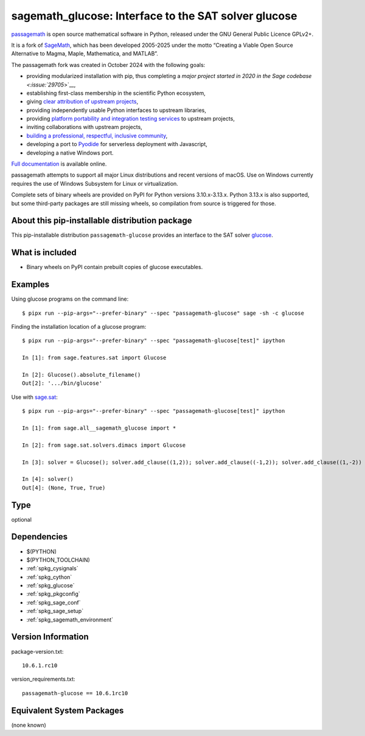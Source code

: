 .. _spkg_sagemath_glucose:

=========================================================================================
sagemath_glucose: Interface to the SAT solver glucose
=========================================================================================

`passagemath <https://github.com/passagemath/passagemath>`__ is open
source mathematical software in Python, released under the GNU General
Public Licence GPLv2+.

It is a fork of `SageMath <https://www.sagemath.org/>`__, which has been
developed 2005-2025 under the motto “Creating a Viable Open Source
Alternative to Magma, Maple, Mathematica, and MATLAB”.

The passagemath fork was created in October 2024 with the following
goals:

-  providing modularized installation with pip, thus completing a `major
   project started in 2020 in the Sage
   codebase <:issue:`29705`>`__,
-  establishing first-class membership in the scientific Python
   ecosystem,
-  giving `clear attribution of upstream
   projects <https://groups.google.com/g/sage-devel/c/6HO1HEtL1Fs/m/G002rPGpAAAJ>`__,
-  providing independently usable Python interfaces to upstream
   libraries,
-  providing `platform portability and integration testing
   services <https://github.com/passagemath/passagemath/issues/704>`__
   to upstream projects,
-  inviting collaborations with upstream projects,
-  `building a professional, respectful, inclusive
   community <https://groups.google.com/g/sage-devel/c/xBzaINHWwUQ>`__,
-  developing a port to `Pyodide <https://pyodide.org/en/stable/>`__ for
   serverless deployment with Javascript,
-  developing a native Windows port.

`Full documentation <https://doc.sagemath.org/html/en/index.html>`__ is
available online.

passagemath attempts to support all major Linux distributions and recent versions of
macOS. Use on Windows currently requires the use of Windows Subsystem for Linux or
virtualization.

Complete sets of binary wheels are provided on PyPI for Python versions 3.10.x-3.13.x.
Python 3.13.x is also supported, but some third-party packages are still missing wheels,
so compilation from source is triggered for those.


About this pip-installable distribution package
-----------------------------------------------

This pip-installable distribution ``passagemath-glucose`` provides an interface
to the SAT solver `glucose <http://www.labri.fr/perso/lsimon/glucose/>`_.


What is included
----------------

* Binary wheels on PyPI contain prebuilt copies of glucose executables.


Examples
--------

Using glucose programs on the command line::

    $ pipx run --pip-args="--prefer-binary" --spec "passagemath-glucose" sage -sh -c glucose

Finding the installation location of a glucose program::

    $ pipx run --pip-args="--prefer-binary" --spec "passagemath-glucose[test]" ipython

    In [1]: from sage.features.sat import Glucose

    In [2]: Glucose().absolute_filename()
    Out[2]: '.../bin/glucose'

Use with `sage.sat <https://doc.sagemath.org/html/en/reference/sat/index.html>`_::

    $ pipx run --pip-args="--prefer-binary" --spec "passagemath-glucose[test]" ipython

    In [1]: from sage.all__sagemath_glucose import *

    In [2]: from sage.sat.solvers.dimacs import Glucose

    In [3]: solver = Glucose(); solver.add_clause((1,2)); solver.add_clause((-1,2)); solver.add_clause((1,-2))

    In [4]: solver()
    Out[4]: (None, True, True)

Type
----

optional


Dependencies
------------

- $(PYTHON)
- $(PYTHON_TOOLCHAIN)
- :ref:`spkg_cysignals`
- :ref:`spkg_cython`
- :ref:`spkg_glucose`
- :ref:`spkg_pkgconfig`
- :ref:`spkg_sage_conf`
- :ref:`spkg_sage_setup`
- :ref:`spkg_sagemath_environment`

Version Information
-------------------

package-version.txt::

    10.6.1.rc10

version_requirements.txt::

    passagemath-glucose == 10.6.1rc10


Equivalent System Packages
--------------------------

(none known)

